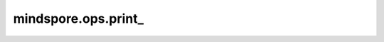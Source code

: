 mindspore.ops.print\_
=====================

.. py:function:: mindspore.ops.print_(*input_x)

    将输入数据进行打印输出。

    默认打印在屏幕上。也可以保存在文件中，通过 `context` 设置 `print_file_path` 参数。一旦设置，输出将保存在指定文件中。通过函数 :func:`mindspore.parse_print` 可以重新加载数据。获取更多信息，请查看 :func:`mindspore.set_context` 和 :func:`mindspore.parse_print` 。

    .. note::
        在PyNative模式下，请使用Python print函数。在Ascend平台上的Graph模式下，bool、int和float将被转换为Tensor进行打印，str保持不变。
        该方法用于代码调试。当同时print大量数据时，为了保证主进程不受影响，可能会丢失一些数据。如果需要记录完整数据，推荐使用 `Summary` 功能，具体可查看
        `Summary <https://www.mindspore.cn/mindinsight/docs/zh-CN/r1.9/summary_record.html?highlight=summary#>`_ 。

    参数：
        - **input_x** (Union[Tensor, bool, int, float, str]) - print_的输入。支持多个输入，用'，'分隔。

    返回：
        无效返回值，应忽略。

    异常：
        - **TypeError** - `input_x` 不是Tensor、bool、int、float或str。
